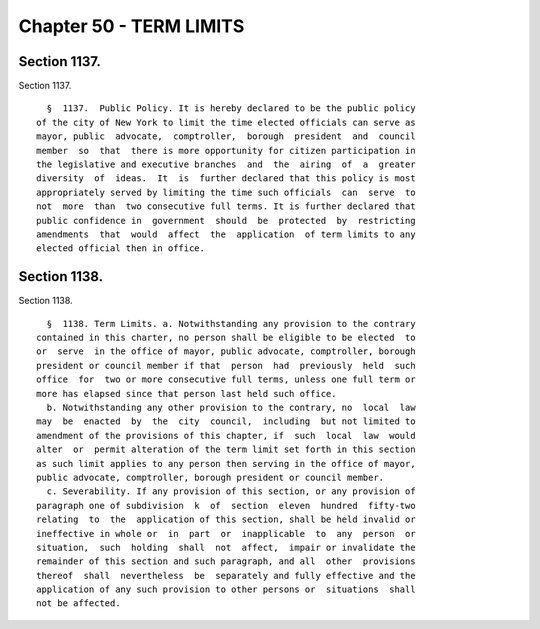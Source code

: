Chapter 50 - TERM LIMITS
========================

Section 1137.
-------------

Section 1137. ::    
        
     
        §  1137.  Public Policy. It is hereby declared to be the public policy
      of the city of New York to limit the time elected officials can serve as
      mayor, public  advocate,  comptroller,  borough  president  and  council
      member  so  that  there is more opportunity for citizen participation in
      the legislative and executive branches  and  the  airing  of  a  greater
      diversity  of  ideas.  It  is  further declared that this policy is most
      appropriately served by limiting the time such officials  can  serve  to
      not  more  than  two consecutive full terms. It is further declared that
      public confidence in  government  should  be  protected  by  restricting
      amendments  that  would  affect  the  application  of term limits to any
      elected official then in office.
    
    
    
    
    
    
    

Section 1138.
-------------

Section 1138. ::    
        
     
        §  1138. Term Limits. a. Notwithstanding any provision to the contrary
      contained in this charter, no person shall be eligible to be elected  to
      or  serve  in the office of mayor, public advocate, comptroller, borough
      president or council member if that  person  had  previously  held  such
      office  for  two or more consecutive full terms, unless one full term or
      more has elapsed since that person last held such office.
        b. Notwithstanding any other provision to the contrary, no  local  law
      may  be  enacted  by  the  city  council,  including  but not limited to
      amendment of the provisions of this chapter, if  such  local  law  would
      alter  or  permit alteration of the term limit set forth in this section
      as such limit applies to any person then serving in the office of mayor,
      public advocate, comptroller, borough president or council member.
        c. Severability. If any provision of this section, or any provision of
      paragraph one of subdivision  k  of  section  eleven  hundred  fifty-two
      relating  to  the  application of this section, shall be held invalid or
      ineffective in whole or  in  part  or  inapplicable  to  any  person  or
      situation,  such  holding  shall  not  affect,  impair or invalidate the
      remainder of this section and such paragraph, and all  other  provisions
      thereof  shall  nevertheless  be  separately and fully effective and the
      application of any such provision to other persons or  situations  shall
      not be affected.
    
    
    
    
    
    
    


